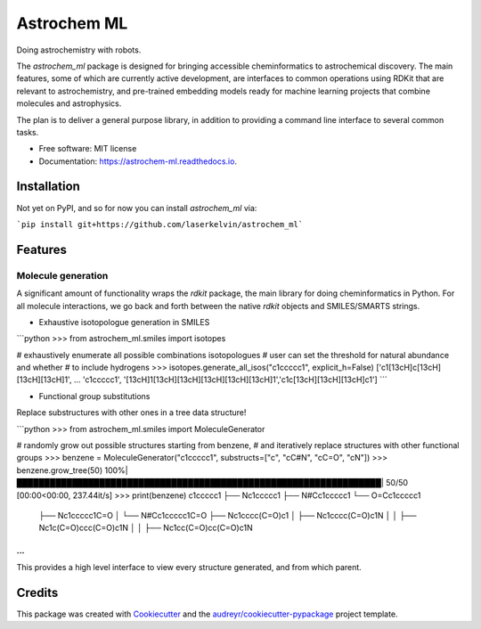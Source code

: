 ============
Astrochem ML
============


.. image:: https://img.shields.io/pypi/v/astrochem_ml.svg
        :target: https://pypi.python.org/pypi/astrochem_ml

.. image:: https://img.shields.io/travis/laserkelvin/astrochem_ml.svg
        :target: https://travis-ci.com/laserkelvin/astrochem_ml

.. image:: https://readthedocs.org/projects/astrochem-ml/badge/?version=latest
        :target: https://astrochem-ml.readthedocs.io/en/latest/?version=latest
        :alt: Documentation Status




Doing astrochemistry with robots.

The `astrochem_ml` package is designed for bringing accessible cheminformatics to
astrochemical discovery. The main features, some of which are currently active
development, are interfaces to common operations using RDKit that are relevant
to astrochemistry, and pre-trained embedding models ready for machine learning
projects that combine molecules and astrophysics.

The plan is to deliver a general purpose library, in addition to providing a
command line interface to several common tasks.


* Free software: MIT license
* Documentation: https://astrochem-ml.readthedocs.io.

Installation
------------

Not yet on PyPI, and so for now you can install `astrochem_ml` via:

```pip install git+https://github.com/laserkelvin/astrochem_ml```

Features
--------

Molecule generation
===================

A significant amount of functionality wraps the `rdkit` package, the main library
for doing cheminformatics in Python. For all molecule interactions, we go back
and forth between the native `rdkit` objects and SMILES/SMARTS strings.

* Exhaustive isotopologue generation in SMILES

```python
>>> from astrochem_ml.smiles import isotopes

# exhaustively enumerate all possible combinations isotopologues
# user can set the threshold for natural abundance and whether
# to include hydrogens
>>> isotopes.generate_all_isos("c1ccccc1", explicit_h=False)
['c1[13cH]c[13cH][13cH][13cH]1', ... 'c1ccccc1', '[13cH]1[13cH][13cH][13cH][13cH][13cH]1','c1c[13cH][13cH][13cH]c1']
```

* Functional group substitutions

Replace substructures with other ones in a tree data structure!

```python
>>> from astrochem_ml.smiles import MoleculeGenerator

# randomly grow out possible structures starting from benzene,
# and iteratively replace structures with other functional groups
>>> benzene = MoleculeGenerator("c1ccccc1", substructs=["c", "cC#N", "cC=O", "cN"])
>>> benzene.grow_tree(50)
100%|██████████████████████████████████████████████████████████████████| 50/50 [00:00<00:00, 237.44it/s]
>>> print(benzene)
c1ccccc1
├── Nc1ccccc1
├── N#Cc1ccccc1
└── O=Cc1ccccc1
    ├── Nc1ccccc1C=O
    │   └── N#Cc1ccccc1C=O
    ├── Nc1cccc(C=O)c1
    │   ├── Nc1cccc(C=O)c1N
    │   │   ├── Nc1c(C=O)ccc(C=O)c1N
    │   │   ├── Nc1cc(C=O)cc(C=O)c1N
...
```

This provides a high level interface to view every structure generated,
and from which parent.

Credits
-------

This package was created with Cookiecutter_ and the `audreyr/cookiecutter-pypackage`_ project template.

.. _Cookiecutter: https://github.com/audreyr/cookiecutter
.. _`audreyr/cookiecutter-pypackage`: https://github.com/audreyr/cookiecutter-pypackage
